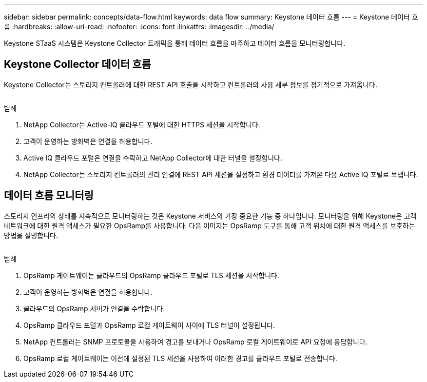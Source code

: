 ---
sidebar: sidebar 
permalink: concepts/data-flow.html 
keywords: data flow 
summary: Keystone 데이터 흐름 
---
= Keystone 데이터 흐름
:hardbreaks:
:allow-uri-read: 
:nofooter: 
:icons: font
:linkattrs: 
:imagesdir: ../media/


[role="lead"]
Keystone STaaS 시스템은 Keystone Collector 트래픽을 통해 데이터 흐름을 마주하고 데이터 흐름을 모니터링합니다.



== Keystone Collector 데이터 흐름

Keystone Collector는 스토리지 컨트롤러에 대한 REST API 호출을 시작하고 컨트롤러의 사용 세부 정보를 정기적으로 가져옵니다.

image:collector-data-flow.png[""]

.범례
. NetApp Collector는 Active-IQ 클라우드 포털에 대한 HTTPS 세션을 시작합니다.
. 고객이 운영하는 방화벽은 연결을 허용합니다.
. Active IQ 클라우드 포털은 연결을 수락하고 NetApp Collector에 대한 터널을 설정합니다.
. NetApp Collector는 스토리지 컨트롤러의 관리 연결에 REST API 세션을 설정하고 환경 데이터를 가져온 다음 Active IQ 포털로 보냅니다.




== 데이터 흐름 모니터링

스토리지 인프라의 상태를 지속적으로 모니터링하는 것은 Keystone 서비스의 가장 중요한 기능 중 하나입니다. 모니터링을 위해 Keystone은 고객 네트워크에 대한 원격 액세스가 필요한 OpsRamp를 사용합니다. 다음 이미지는 OpsRamp 도구를 통해 고객 위치에 대한 원격 액세스를 보호하는 방법을 설명합니다.

image:monitoring-flow.png[""]

.범례
. OpsRamp 게이트웨이는 클라우드의 OpsRamp 클라우드 포털로 TLS 세션을 시작합니다.
. 고객이 운영하는 방화벽은 연결을 허용합니다.
. 클라우드의 OpsRamp 서버가 연결을 수락합니다.
. OpsRamp 클라우드 포털과 OpsRamp 로컬 게이트웨이 사이에 TLS 터널이 설정됩니다.
. NetApp 컨트롤러는 SNMP 프로토콜을 사용하여 경고를 보내거나 OpsRamp 로컬 게이트웨이로 API 요청에 응답합니다.
. OpsRamp 로컬 게이트웨이는 이전에 설정된 TLS 세션을 사용하여 이러한 경고를 클라우드 포털로 전송합니다.


